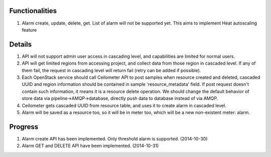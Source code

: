 Functionalities
===============

1. Alarm create, update, delete, get. List of alarm will not be supported yet. This aims to implement Heat autoscaling feature

Details
=======

1. API will not support admin user access in cascading level, and capabilities are limited for normal users.
2. API will get limited regions from accessing project, and collect data from those region in cascaded level. If any of them fail, the request in cascading level will return fail (retry can be added if possible).
3. Each OpenStack service should call Ceilometer API to post samples when resource created and deleted, cascaded UUID and region information should be contained in sample 'resource_metadata' field. If post request doesn't contain such information, it means it is a resource delete operation. We should change the default behavior of store data via pipeline->AMQP->database, directly push data to database instead of via AMQP.
4. Ceilometer gets cascaded UUID from resource table, and uses it to create alarm in cascaded level.
5. Alarm will be saved as a resource too, so it will be in meter too, which will be a new non-existent meter: alarm.

Progress
========

1. Alarm create API has been implemented. Only threshold alarm is supported. (2014-10-30)
2. Alarm GET and DELETE API have been implemented. (2014-10-31)


